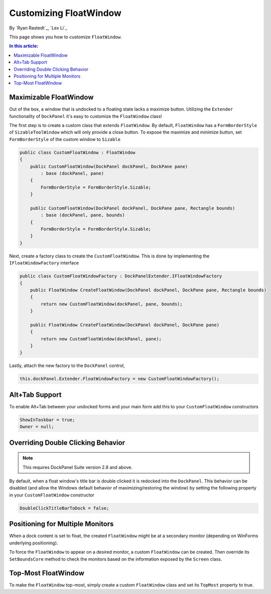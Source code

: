 Customizing FloatWindow
=======================

By `Ryan Rastedt`_, `Lex Li`_

This page shows you how to customize ``FloatWindow``. 

.. contents:: In this article:
  :local:
  :depth: 1

Maximizable FloatWindow
-----------------------
Out of the box, a window that is undocked to a floating state lacks a maximize button. 
Utilizing the ``Extender`` functionality of ``DockPanel`` it's easy to customize the 
``FloatWindow`` class!

The first step is to create a custom class that extends ``FloatWindow``. By default, 
``FloatWindow`` has a ``FormBorderStyle`` of ``SizableToolWindow`` which will only provide 
a close button. To expose the maximize and minimize button, set ``FormBorderStyle`` of 
the custom window to ``Sizable``

.. code-block:: csharp

  public class CustomFloatWindow : FloatWindow
  {
      public CustomFloatWindow(DockPanel dockPanel, DockPane pane)
          : base (dockPanel, pane)
      {
          FormBorderStyle = FormBorderStyle.Sizable;
      }

      public CustomFloatWindow(DockPanel dockPanel, DockPane pane, Rectangle bounds)
          : base (dockPanel, pane, bounds)
      {
          FormBorderStyle = FormBorderStyle.Sizable;
      }
  }

Next, create a factory class to create the ``CustomFloatWindow``. This is done by implementing 
the ``IFloatWindowFactory`` interface

.. code-block:: csharp

  public class CustomFloatWindowFactory : DockPanelExtender.IFloatWindowFactory
  {
      public FloatWindow CreateFloatWindow(DockPanel dockPanel, DockPane pane, Rectangle bounds)
      {
          return new CustomFloatWindow(dockPanel, pane, bounds);
      }

      public FloatWindow CreateFloatWindow(DockPanel dockPanel, DockPane pane)
      {
          return new CustomFloatWindow(dockPanel, pane);
      }
  }

Lastly, attach the new factory to the ``DockPanel`` control,

.. code-block:: csharp

  this.dockPanel.Extender.FloatWindowFactory = new CustomFloatWindowFactory();

Alt+Tab Support
---------------
To enable Alt+Tab between your undocked forms and your main form add this to 
your ``CustomFloatWindow`` constructors

.. code-block:: csharp

  ShowInTaskbar = true;
  Owner = null;

Overriding Double Clicking Behavior
-----------------------------------

.. note:: This requires DockPanel Suite version 2.8 and above.

By default, when a float window's title bar is double clicked it is redocked into 
the ``DockPanel``. This behavior can be disabled (and allow the Windows default 
behavior of maximizing/restoring the window) by setting the following property 
in your ``CustomFloatWindow`` constructor

.. code-block:: csharp

  DoubleClickTitleBarToDock = false;

Positioning for Multiple Monitors
---------------------------------
When a dock content is set to float, the created ``FloatWindow`` might be at a 
secondary monitor (depending on WinForms underlying positioning).

To force the ``FloatWindow`` to appear on a desired monitor, a custom ``FloatWindow`` 
can be created. Then override its ``SetBoundsCore`` method to check the monitors based 
on the information exposed by the ``Screen`` class.

Top-Most FloatWindow
--------------------
To make the ``FloatWindow`` top-most, simply create a custom ``FloatWindow`` class and 
set its ``TopMost`` property to true.